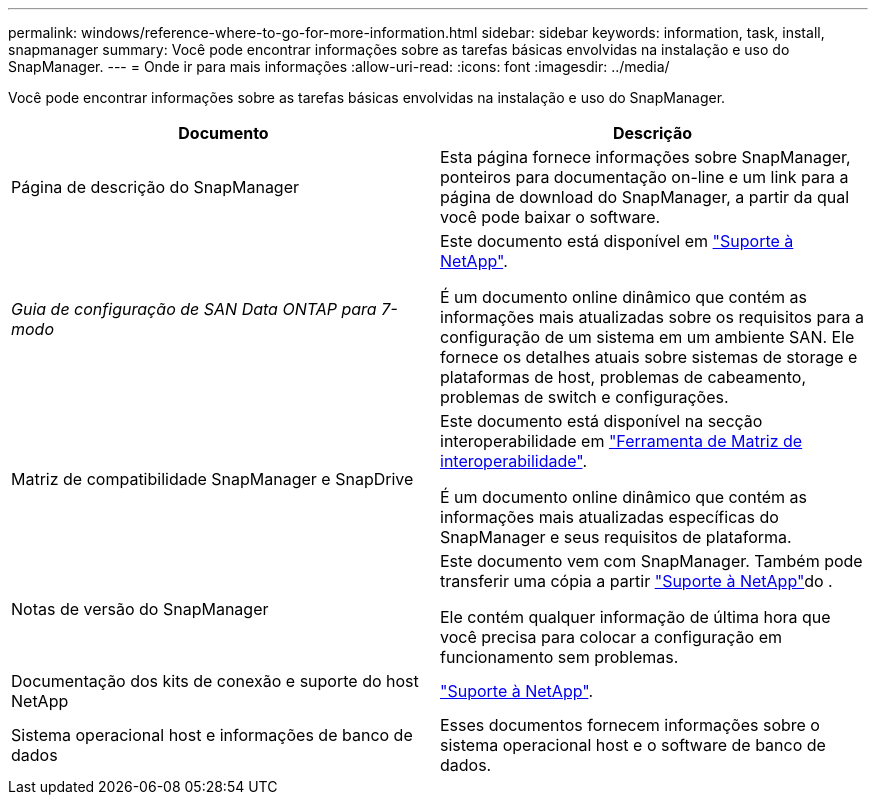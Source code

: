 ---
permalink: windows/reference-where-to-go-for-more-information.html 
sidebar: sidebar 
keywords: information, task, install, snapmanager 
summary: Você pode encontrar informações sobre as tarefas básicas envolvidas na instalação e uso do SnapManager. 
---
= Onde ir para mais informações
:allow-uri-read: 
:icons: font
:imagesdir: ../media/


[role="lead"]
Você pode encontrar informações sobre as tarefas básicas envolvidas na instalação e uso do SnapManager.

|===
| Documento | Descrição 


 a| 
Página de descrição do SnapManager
 a| 
Esta página fornece informações sobre SnapManager, ponteiros para documentação on-line e um link para a página de download do SnapManager, a partir da qual você pode baixar o software.



 a| 
_Guia de configuração de SAN Data ONTAP para 7-modo_
 a| 
Este documento está disponível em http://mysupport.netapp.com/["Suporte à NetApp"^].

É um documento online dinâmico que contém as informações mais atualizadas sobre os requisitos para a configuração de um sistema em um ambiente SAN. Ele fornece os detalhes atuais sobre sistemas de storage e plataformas de host, problemas de cabeamento, problemas de switch e configurações.



 a| 
Matriz de compatibilidade SnapManager e SnapDrive
 a| 
Este documento está disponível na secção interoperabilidade em http://mysupport.netapp.com/matrix["Ferramenta de Matriz de interoperabilidade"^].

É um documento online dinâmico que contém as informações mais atualizadas específicas do SnapManager e seus requisitos de plataforma.



 a| 
Notas de versão do SnapManager
 a| 
Este documento vem com SnapManager. Também pode transferir uma cópia a partir http://mysupport.netapp.com/["Suporte à NetApp"^]do .

Ele contém qualquer informação de última hora que você precisa para colocar a configuração em funcionamento sem problemas.



 a| 
Documentação dos kits de conexão e suporte do host NetApp
 a| 
http://mysupport.netapp.com/["Suporte à NetApp"^].



 a| 
Sistema operacional host e informações de banco de dados
 a| 
Esses documentos fornecem informações sobre o sistema operacional host e o software de banco de dados.

|===